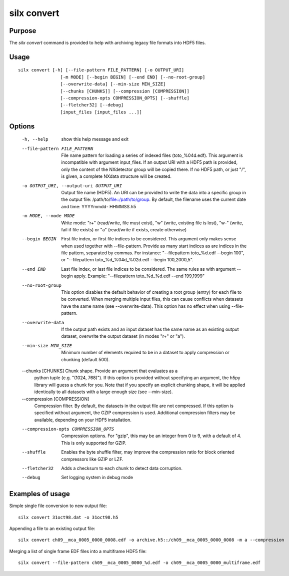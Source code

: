 
silx convert
============

Purpose
-------

The *silx convert* command is provided to help with archiving legacy file
formats into HDF5 files.

Usage
-----

::

    silx convert [-h] [--file-pattern FILE_PATTERN] [-o OUTPUT_URI]
                    [-m MODE] [--begin BEGIN] [--end END] [--no-root-group]
                    [--overwrite-data] [--min-size MIN_SIZE]
                    [--chunks [CHUNKS]] [--compression [COMPRESSION]]
                    [--compression-opts COMPRESSION_OPTS] [--shuffle]
                    [--fletcher32] [--debug]
                    [input_files [input_files ...]]


Options
-------

  -h, --help            show this help message and exit
  --file-pattern FILE_PATTERN
                        File name pattern for loading a series of indexed
                        files (toto_%04d.edf). This argument is incompatible
                        with argument input_files. If an output URI with a
                        HDF5 path is provided, only the content of the
                        NXdetector group will be copied there. If no HDF5
                        path, or just "/", is given, a complete NXdata
                        structure will be created.
  -o OUTPUT_URI, --output-uri OUTPUT_URI
                        Output file name (HDF5). An URI can be provided to
                        write the data into a specific group in the output
                        file: /path/to/file::/path/to/group. By default, the
                        filename uses the current date and time: YYYYmmdd-
                        HHMMSS.h5
  -m MODE, --mode MODE  Write mode: "r+" (read/write, file must exist), "w"
                        (write, existing file is lost), "w-" (write, fail if
                        file exists) or "a" (read/write if exists, create
                        otherwise)
  --begin BEGIN         First file index, or first file indices to be
                        considered. This argument only makes sense when used
                        together with --file-pattern.
                        Provide as many start indices as are indices
                        in the file pattern, separated by commas. For
                        instance: "--filepattern toto_%d.edf --begin 100", or
                        "--filepattern toto_%d_%04d_%02d.edf --begin
                        100,2000,5".
  --end END             Last file index, or last file indices to be
                        considered. The same rules as with argument --begin
                        apply. Example: "--filepattern toto_%d_%d.edf --end
                        199,1999"
  --no-root-group       This option disables the default behavior of creating
                        a root group (entry) for each file to be converted.
                        When merging multiple input files, this can cause
                        conflicts when datasets have the same name (see
                        --overwrite-data). This option has no effect when
                        using --file-pattern.
  --overwrite-data      If the output path exists and an input dataset has the
                        same name as an existing output dataset, overwrite the
                        output dataset (in modes "r+" or "a").
  --min-size MIN_SIZE   Minimum number of elements required to be in a dataset
                        to apply compression or chunking (default 500).
  --chunks [CHUNKS]     Chunk shape. Provide an argument that evaluates as a
                        python tuple (e.g. "(1024, 768)"). If this option is
                        provided without specifying an argument, the h5py
                        library will guess a chunk for you. Note that if you
                        specify an explicit chunking shape, it will be applied
                        identically to all datasets with a large enough size
                        (see --min-size).
  --compression [COMPRESSION]
                        Compression filter. By default, the datasets in the
                        output file are not compressed. If this option is
                        specified without argument, the GZIP compression is
                        used. Additional compression filters may be available,
                        depending on your HDF5 installation.
  --compression-opts COMPRESSION_OPTS
                        Compression options. For "gzip", this may be an
                        integer from 0 to 9, with a default of 4. This is only
                        supported for GZIP.
  --shuffle             Enables the byte shuffle filter, may improve the
                        compression ratio for block oriented compressors like
                        GZIP or LZF.
  --fletcher32          Adds a checksum to each chunk to detect data
                        corruption.
  --debug               Set logging system in debug mode


Examples of usage
-----------------


Simple single file conversion to new output file::

    silx convert 31oct98.dat -o 31oct98.h5

Appending a file to an existing output file::

    silx convert ch09__mca_0005_0000_0008.edf -o archive.h5::/ch09__mca_0005_0000_0008 -m a --compression

Merging a list of single frame EDF files into a multiframe HDF5 file::

    silx convert --file-pattern ch09__mca_0005_0000_%d.edf -o ch09__mca_0005_0000_multiframe.edf
